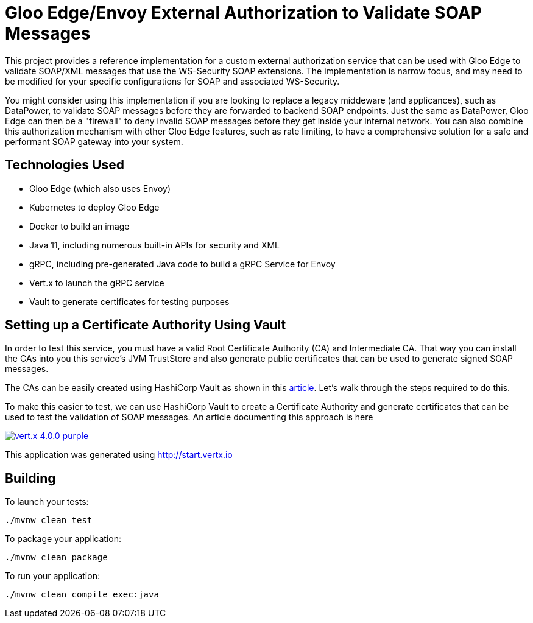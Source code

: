 = Gloo Edge/Envoy External Authorization to Validate SOAP Messages

This project provides a reference implementation for a custom external authorization service that can be used with Gloo Edge to validate SOAP/XML messages that use the WS-Security SOAP extensions. The implementation is narrow focus, and may need to be modified for your specific configurations for SOAP and associated WS-Security.

You might consider using this implementation if you are looking to replace a legacy middeware (and applicances), such as DataPower, to validate SOAP messages before they are forwarded to backend SOAP endpoints. Just the same as DataPower, Gloo Edge can then be a "firewall" to deny invalid SOAP messages before they get inside your internal network. You can also combine this authorization mechanism with other Gloo Edge features, such as rate limiting, to have a comprehensive solution for a safe and performant SOAP gateway into your system.

== Technologies Used

* Gloo Edge (which also uses Envoy)
* Kubernetes to deploy Gloo Edge
* Docker to build an image
* Java 11, including numerous built-in APIs for security and XML
* gRPC, including pre-generated Java code to build a gRPC Service for Envoy
* Vert.x to launch the gRPC service
* Vault to generate certificates for testing purposes



== Setting up a Certificate Authority Using Vault

In order to test this service, you must have a valid Root Certificate Authority (CA) and Intermediate CA. That way you can install the CAs into you this service's JVM TrustStore and also generate public certificates that can be used to generate signed SOAP messages.

The CAs can be easily created using HashiCorp Vault as shown in this https://learn.hashicorp.com/tutorials/vault/pki-engine[article]. Let's walk through the steps required
to do this.



To make this easier to test, we can use HashiCorp Vault to create a Certificate Authority and generate certificates that can be used
to test the validation of SOAP messages. An article documenting this approach is here



image:https://img.shields.io/badge/vert.x-4.0.0-purple.svg[link="https://vertx.io"]

This application was generated using http://start.vertx.io

== Building

To launch your tests:
```
./mvnw clean test
```

To package your application:
```
./mvnw clean package
```

To run your application:
```
./mvnw clean compile exec:java
```








